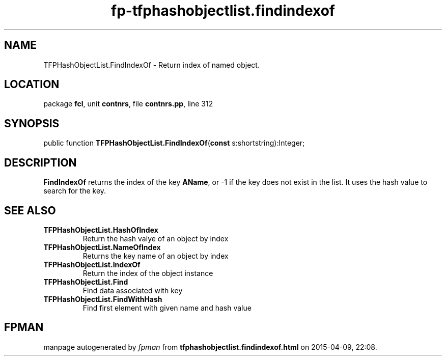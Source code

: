 .\" file autogenerated by fpman
.TH "fp-tfphashobjectlist.findindexof" 3 "2014-03-14" "fpman" "Free Pascal Programmer's Manual"
.SH NAME
TFPHashObjectList.FindIndexOf - Return index of named object.
.SH LOCATION
package \fBfcl\fR, unit \fBcontnrs\fR, file \fBcontnrs.pp\fR, line 312
.SH SYNOPSIS
public function \fBTFPHashObjectList.FindIndexOf\fR(\fBconst\fR s:shortstring):Integer;
.SH DESCRIPTION
\fBFindIndexOf\fR returns the index of the key \fBAName\fR, or -1 if the key does not exist in the list. It uses the hash value to search for the key.


.SH SEE ALSO
.TP
.B TFPHashObjectList.HashOfIndex
Return the hash valye of an object by index
.TP
.B TFPHashObjectList.NameOfIndex
Returns the key name of an object by index
.TP
.B TFPHashObjectList.IndexOf
Return the index of the object instance
.TP
.B TFPHashObjectList.Find
Find data associated with key
.TP
.B TFPHashObjectList.FindWithHash
Find first element with given name and hash value

.SH FPMAN
manpage autogenerated by \fIfpman\fR from \fBtfphashobjectlist.findindexof.html\fR on 2015-04-09, 22:08.

